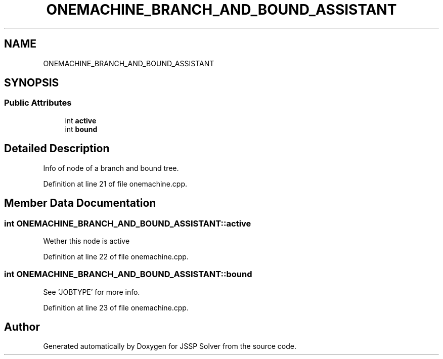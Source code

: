 .TH "ONEMACHINE_BRANCH_AND_BOUND_ASSISTANT" 3 "Thu Jun 14 2018" "Version iota" "JSSP Solver" \" -*- nroff -*-
.ad l
.nh
.SH NAME
ONEMACHINE_BRANCH_AND_BOUND_ASSISTANT
.SH SYNOPSIS
.br
.PP
.SS "Public Attributes"

.in +1c
.ti -1c
.RI "int \fBactive\fP"
.br
.ti -1c
.RI "int \fBbound\fP"
.br
.in -1c
.SH "Detailed Description"
.PP 
Info of node of a branch and bound tree\&. 
.PP
Definition at line 21 of file onemachine\&.cpp\&.
.SH "Member Data Documentation"
.PP 
.SS "int ONEMACHINE_BRANCH_AND_BOUND_ASSISTANT::active"
Wether this node is active 
.PP
Definition at line 22 of file onemachine\&.cpp\&.
.SS "int ONEMACHINE_BRANCH_AND_BOUND_ASSISTANT::bound"
See 'JOBTYPE' for more info\&. 
.PP
Definition at line 23 of file onemachine\&.cpp\&.

.SH "Author"
.PP 
Generated automatically by Doxygen for JSSP Solver from the source code\&.

